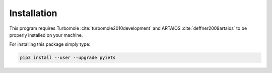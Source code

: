 .. _installation-label:

Installation
============
This program requires Turbomole :cite:`turbomole2010development` and ARTAIOS :cite:`deffner2009artaios` to be properly installed on your machine.

For installing this package simply type:

.. code-block:: bash

   pip3 install --user --upgrade pyiets

